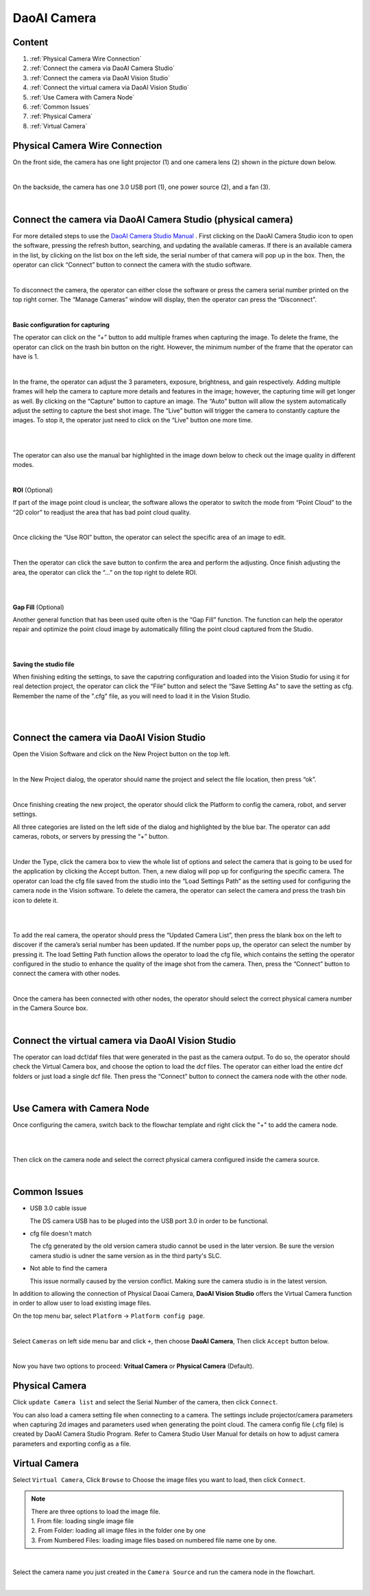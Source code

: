 DaoAI Camera
=================

Content
~~~~~~~
1. :ref:`Physical Camera Wire Connection`
2. :ref:`Connect the camera via DaoAI Camera Studio`
3. :ref:`Connect the camera via DaoAI Vision Studio`
4. :ref:`Connect the virtual camera via DaoAI Vision Studio`
5. :ref:`Use Camera with Camera Node`
6. :ref:`Common Issues`
7. :ref:`Physical Camera`
8. :ref:`Virtual Camera`

Physical Camera Wire Connection
~~~~~~~~~~~~~~~~~~~~~~~~~~~~~~~~

On the front side, the camera has one light projector (1) and one camera lens (2) shown in the picture down below. 

.. image:: camera-image/Picture1.png
   :align: center
|
On the backside, the camera has one 3.0 USB port (1), one power source (2), and a fan (3). 

.. image:: camera-image/Picture2.png
   :align: center
|


Connect the camera via DaoAI Camera Studio (physical camera)
~~~~~~~~~~~~~~~~~~~~~~~~~~~~~~~~~~~~~~~~~~

For more detailed steps to use the `DaoAI Camera Studio Manual <https://daoai-robotics-inc-daoai-camera-studio-user-manul.readthedocs-hosted.com/en/english/camera-overview/index.html>`_ .
First clicking on the DaoAI Camera Studio icon to open the software, pressing the refresh button, searching, and updating the available cameras.  If there is an available camera in the list, by clicking on the list box on the left side, the serial number of that camera will pop up in the box. Then, the operator can click “Connect” button to connect the camera with the studio software. 

.. image:: camera-image/Picture3.png
   :align: center
|


To disconnect the camera, the operator can either close the software or press the camera serial number printed on the top right corner. The “Manage Cameras” window will display, then the operator can press the “Disconnect”. 

.. image:: camera-image/Picture4.png
   :align: center
|

**Basic configuration for capturing**

The operator can click on the “+” button to add multiple frames when capturing the image.  To delete the frame, the operator can click on the trash bin button on the right. However, the minimum number of the frame that the operator can have is 1. 

.. image:: camera-image/Picture5.png
   :align: center
|

In the frame, the operator can adjust the 3 parameters, exposure, brightness, and gain respectively. Adding multiple frames will help the camera to capture more details and features in the image; however, the capturing time will get longer as well. 
By clicking on the “Capture” button to capture an image. The “Auto” button will allow the system automatically adjust the setting to capture the best shot image. The “Live” button will trigger the camera to constantly capture the images. To stop it, the operator just need to click on the “Live” button one more time. 

.. image:: camera-image/Picture6.png
   :align: center
|
.. image:: camera-image/Picture7.png
   :align: center
|

The operator can also use the manual bar highlighted in the image down below to check out the image quality in different modes. 

.. image:: camera-image/Picture8.png
   :align: center
|

**ROI** (Optional)

If part of the image point cloud is unclear, the software allows the operator to switch the mode from “Point Cloud” to the “2D color” to readjust the area that has bad point cloud quality. 

.. image:: camera-image/Picture9.png
   :align: center
|

Once clicking the “Use ROI” button, the operator can select the specific area of an image to edit.

.. image:: camera-image/Picture10.png
   :align: center
|

Then the operator can click the save button to confirm the area and perform the adjusting. Once finish adjusting the area, the operator can click the “…” on the top right to delete ROI. 

.. image:: camera-image/Picture11.png
   :align: center
|

.. image:: camera-image/Picture12.png
   :align: center
|


**Gap Fill** (Optional)

Another general function that has been used quite often is the “Gap Fill” function. The function can help the operator repair and optimize the point cloud image by automatically filling the point cloud captured from the Studio. 

.. image:: camera-image/Picture13.png
   :align: center
|

.. image:: camera-image/Picture14.png
   :align: center
|

**Saving the studio file**

When finishing editing the settings, to save the caputring configuration and loaded into the Vision Studio for using it for real detection project, the operator can click the “File” button and select the “Save Setting As” to save the setting as cfg. Remember the name of the ".cfg" file, as you will need to load it in the Vision Studio. 

.. image:: camera-image/Picture15.png
   :align: center
|

.. image:: camera-image/Picture16.png
   :align: center
|


Connect the camera via DaoAI Vision Studio
~~~~~~~~~~~~~~~~~~~~~~~~~~~~~~~~~~~~~~~~~~~~

Open the Vision Software and click on the New Project button on the top left. 

.. image:: camera-image/Picture17.png
   :align: center
|

In the New Project dialog, the operator should name the project and select the file location, then press “ok”.

.. image:: camera-image/Picture18.png
   :align: center
|

Once finishing creating the new project, the operator should click the Platform to config the camera, robot, and server settings.  

All three categories are listed on the left side of the dialog and highlighted by the blue bar. The operator can add cameras, robots, or servers by pressing the “+” button. 

.. image:: camera-image/Picture19.png
   :align: center
|

Under the Type, click the camera box to view the whole list of options and select the camera that is going to be used for the application by clicking the Accept button. Then, a new dialog will pop up for configuring the specific camera. The operator can load the cfg file saved from the studio into the “Load Settings Path” as the setting used for configuring the camera node in the Vision software. To delete the camera, the operator can select the camera and press the trash bin icon to delete it. 

.. image:: camera-image/Picture20.png
   :width: 80%
|

.. image:: camera-image/Picture22.png
   :width: 80%
|

To add the real camera, the operator should press the “Updated Camera List”, then press the blank box on the left to discover if the camera’s serial number has been updated. If the number pops up, the operator can select the number by pressing it. The load Setting Path function allows the operator to load the cfg file, which contains the setting the operator configured in the studio to enhance the quality of the image shot from the camera. Then, press the “Connect” button to connect the camera with other nodes. 

.. image:: camera-image/Picture25.png
   :width: 80%
|

Once the camera has been connected with other nodes, the operator should select the correct physical camera number in the Camera Source box. 

.. image:: camera-image/Picture26.png
   :width: 80%
|

Connect the virtual camera via DaoAI Vision Studio
~~~~~~~~~~~~~~~~~~~~~~~~~~~~~~~~~~~~~~~~~~~~~~~~~~~

The operator can load dcf/daf files that were generated in the past as the camera output. To do so, the operator should check the Virtual Camera box, and choose the option to load the dcf files. The operator can either load the entire dcf folders or just load a single dcf file. Then press the “Connect” button to connect the camera node with the other node.  

.. image:: camera-image/Picture24.png
   :align: center
|



Use Camera with Camera Node
~~~~~~~~~~~~~~~~~~~~~~~~~~~

Once configuring the camera, switch back to the flowchar template and right click the "+" to add the camera node. 

.. image:: camera-image/Picture29.png
   :align: center
|

.. image:: camera-image/Picture30.png
   :align: center
|


Then click on the camera node and select the correct physical camera configured inside the camera source.

.. image:: camera-image/Picture31.png
   :align: center
|


Common Issues
~~~~~~~~~~~~~~
* USB 3.0 cable issue
  
  The DS camera USB has to be pluged into the USB port 3.0 in order to be functional. 

* cfg file doesn't match 
  
  The cfg generated by the old version camera studio cannot be used in the later version. Be sure the version camera studio is udner the same version as in the third party's SLC.
  
* Not able to find the camera

  This issue normally caused by the version conflict. Making sure the camera studio is in the latest version. 


In addition to allowing the connection of Physical Daoai Camera, **DaoAI Vision Studio** offers the Virtual Camera function in order to allow user to load existing image files.


On the top menu bar, select ``Platform`` ->  ``Platform config page``. 

.. image:: Images/Camera0.png
    :align: center
    
|

Select ``Cameras`` on left side menu bar and click ``+``, then choose **DaoAI Camera**, Then click ``Accept`` button below.

.. image:: Images/Camera2.png
    :align: center
    
|

Now you have two options to proceed: **Vritual Camera** or **Physical Camera** (Default).


Physical Camera
~~~~~~~~~~~~~~~

Click ``update Camera list`` and select the Serial Number of the camera, then click ``Connect``.

.. image:: Images/Camera5.png
    :align: center
    
You can also load a camera setting file when connecting to a camera. The settings include projector/camera parameters when capturing 2d images and parameters used when generating the point cloud.
The camera config file (.cfg file) is created by DaoAI Camera Studio Program.
Refer to Camera Studio User Manual for details on how to adjust camera parameters and exporting config as a file.

Virtual Camera
~~~~~~~~~~~~~~

Select ``Virtual Camera``, Click ``Browse`` to Choose the image files you want to load, then click ``Connect``.

.. note:: 
    | There are three options to load the image file.
    | 1. From file: loading single image file
    | 2. From Folder: loading all image files in the folder one by one
    | 3. From Numbered Files: loading image files based on numbered file name one by one.


.. image:: Images/Camera3.png
    :align: center
    
|


Select the camera name you just created in the ``Camera Source`` and run the camera node in the flowchart.

.. image:: Images/Camera4.png
    :align: center
    
|





